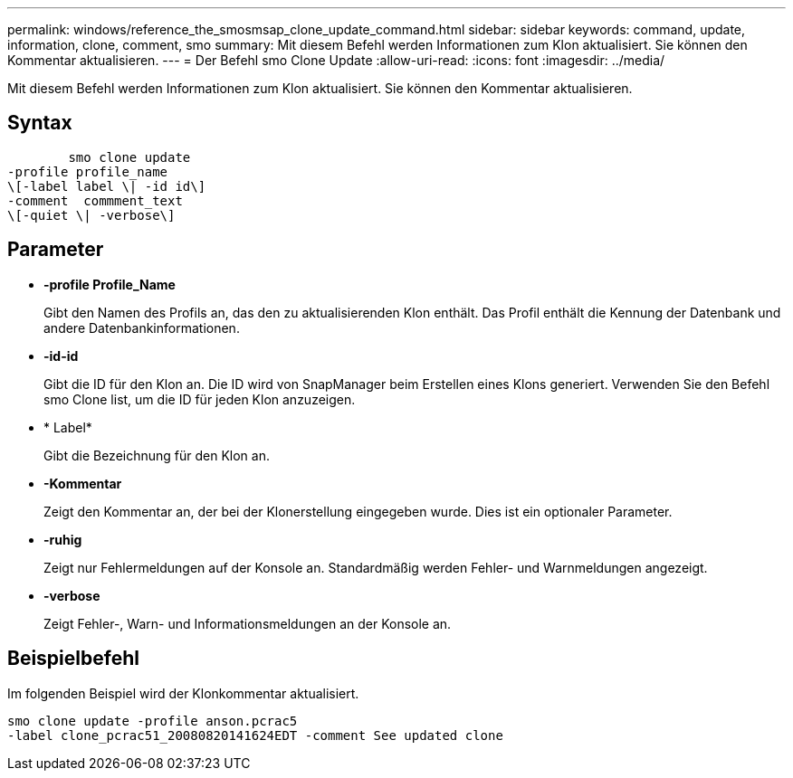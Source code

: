 ---
permalink: windows/reference_the_smosmsap_clone_update_command.html 
sidebar: sidebar 
keywords: command, update, information, clone, comment, smo 
summary: Mit diesem Befehl werden Informationen zum Klon aktualisiert. Sie können den Kommentar aktualisieren. 
---
= Der Befehl smo Clone Update
:allow-uri-read: 
:icons: font
:imagesdir: ../media/


[role="lead"]
Mit diesem Befehl werden Informationen zum Klon aktualisiert. Sie können den Kommentar aktualisieren.



== Syntax

[listing]
----

        smo clone update
-profile profile_name
\[-label label \| -id id\]
-comment  commment_text
\[-quiet \| -verbose\]
----


== Parameter

* *-profile Profile_Name*
+
Gibt den Namen des Profils an, das den zu aktualisierenden Klon enthält. Das Profil enthält die Kennung der Datenbank und andere Datenbankinformationen.

* *-id-id*
+
Gibt die ID für den Klon an. Die ID wird von SnapManager beim Erstellen eines Klons generiert. Verwenden Sie den Befehl smo Clone list, um die ID für jeden Klon anzuzeigen.

* * Label*
+
Gibt die Bezeichnung für den Klon an.

* *-Kommentar*
+
Zeigt den Kommentar an, der bei der Klonerstellung eingegeben wurde. Dies ist ein optionaler Parameter.

* *-ruhig*
+
Zeigt nur Fehlermeldungen auf der Konsole an. Standardmäßig werden Fehler- und Warnmeldungen angezeigt.

* *-verbose*
+
Zeigt Fehler-, Warn- und Informationsmeldungen an der Konsole an.





== Beispielbefehl

Im folgenden Beispiel wird der Klonkommentar aktualisiert.

[listing]
----
smo clone update -profile anson.pcrac5
-label clone_pcrac51_20080820141624EDT -comment See updated clone
----